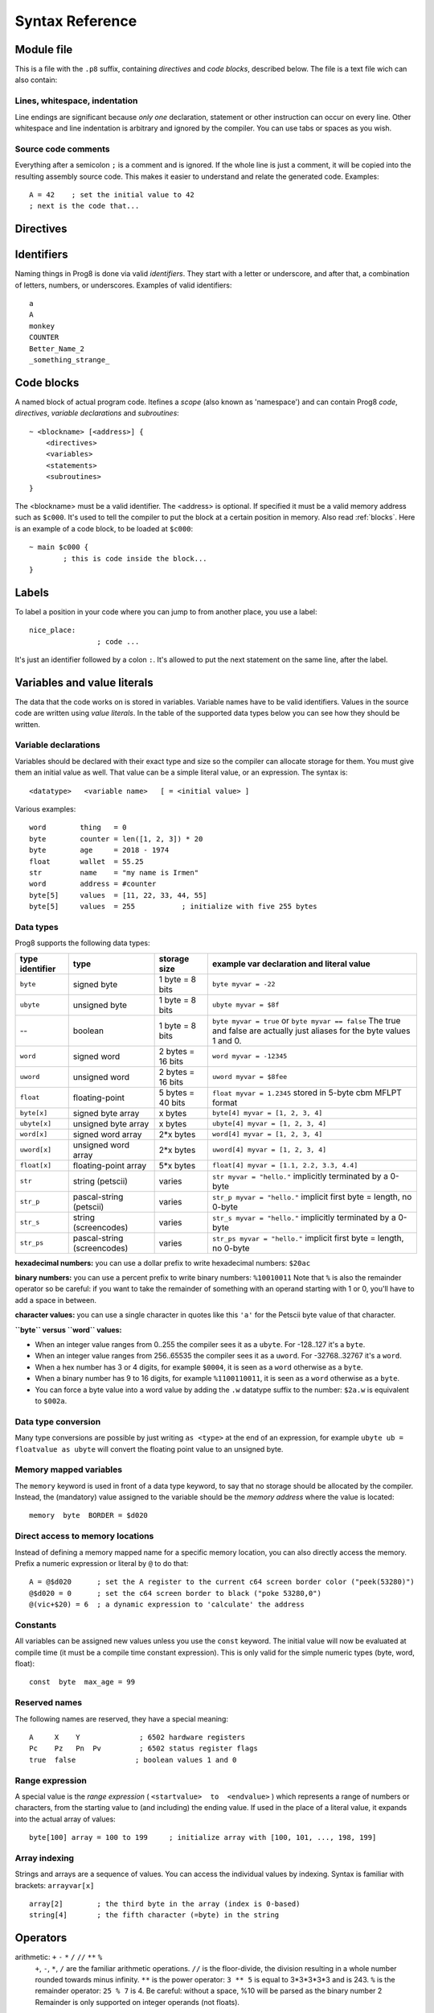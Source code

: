 .. _syntaxreference:

================
Syntax Reference
================

Module file
-----------

This is a file with the ``.p8`` suffix, containing *directives* and *code blocks*, described below.
The file is a text file wich can also contain:

Lines, whitespace, indentation
^^^^^^^^^^^^^^^^^^^^^^^^^^^^^^

Line endings are significant because *only one* declaration, statement or other instruction can occur on every line.
Other whitespace and line indentation is arbitrary and ignored by the compiler.
You can use tabs or spaces as you wish.

Source code comments
^^^^^^^^^^^^^^^^^^^^

Everything after a semicolon ``;`` is a comment and is ignored.
If the whole line is just a comment, it will be copied into the resulting assembly source code.
This makes it easier to understand and relate the generated code. Examples::

	A = 42    ; set the initial value to 42
	; next is the code that...


.. _directives:

Directives
-----------

.. data:: %output <type>

	Level: module.
	Global setting, selects program output type. Default is ``prg``.

	- type ``raw`` : no header at all, just the raw machine code data
	- type ``prg`` : C64 program (with load address header)


.. data:: %launcher <type>

	Level: module.
	Global setting, selects the program launcher stub to use.
	Only relevant when using the ``prg`` output type. Defaults to ``basic``.

	- type ``basic`` : add a tiny C64 BASIC program, whith a SYS statement calling into the machine code
	- type ``none`` : no launcher logic is added at all


.. data:: %zeropage <style>

    Level: module.
    Global setting, select ZeroPage handling style. Defaults to ``kernalsafe``.

    - style ``kernalsafe`` -- use the part of the ZP that is 'free' or only used by BASIC routines,
      and don't change anything else.  This allows full use of KERNAL ROM routines (but not BASIC routines),
      including default IRQs during normal system operation.
    - style ``basicsafe`` -- the most restricted mode; only use the handful 'free' addresses in the ZP, and don't
      touch change anything else. This allows full use of BASIC and KERNAL ROM routines including default IRQs
      during normal system operation.
    - style ``full`` -- claim the whole ZP for variables for the program, overwriting everything,
      except the few addresses mentioned above that are used by the system's IRQ routine.
      Even though the default IRQ routine is still active, it is impossible to use most BASIC and KERNAL ROM routines.
      This includes many floating point operations and several utility routines that do I/O, such as ``print_string``.
      It is also not possible to cleanly exit the program, other than resetting the machine.
      This option makes programs smaller and faster because many more variables can
      be stored in the ZP, which is more efficient.

    Also read :ref:`zeropage`.

.. data:: %zpreserved <fromaddress>,<toaddress>

    Level: module.
    Global setting, can occur multiple times. It allows you to reserve or 'block' a part of the zeropage so
    that it will not be used by the compiler.


.. data:: %address <address>

	Level: module.
	Global setting, set the program's start memory address

	- default for ``raw`` output is ``$c000``
	- default for ``prg`` output is ``$0801``
	- cannot be changed if you select ``prg`` with a ``basic`` launcher;
	  then it is always ``$081e`` (immediately after the BASIC program), and the BASIC program itself is always at ``$0801``.
	  This is because the C64 expects BASIC programs to start at this address.


.. data:: %import <name>

	Level: module, block.
	This reads and compiles the named module source file as part of your current program.
	Symbols from the imported module become available in your code,
	without a module or filename prefix.
	You can import modules one at a time, and importing a module more than once has no effect.


.. data:: %option <option> [, <option> ...]

	Level: module.
	Sets special compiler options.
	For now, only the ``enable_floats`` option is recognised, which will tell the compiler
	to deal with floating point numbers (by using various subroutines from the Commodore-64 kernal).
	Otherwise, floating point support is not enabled.


.. data:: %asmbinary "<filename>" [, <offset>[, <length>]]

	Level: block.
        This directive can only be used inside a block.
        The assembler will include the file as binary bytes at this point, prog8 will not process this at all.
        The optional offset and length can be used to select a particular piece of the file.

.. data:: %asminclude "<filename>", scopelabel

	Level: block.
        This directive can only be used inside a block.
        The assembler will include the file as raw assembly source text at this point,
        prog8 will not process this at all, with one exception: the labels.
        The scopelabel argument will be used as a prefix to access the labels from the included source code,
        otherwise you would risk symbol redefinitions or duplications.

.. data:: %breakpoint

	Level: block, subroutine.
	Defines a debugging breakpoint at this location. See :ref:`debugging`

.. data:: %asm {{ ... }}

	Level: block, subroutine.
	Declares that there is *inline assembly code* in the lines enclosed by the curly braces.
	This code will be written as-is into the generated output file.
	The assembler syntax used should be for the 3rd party cross assembler tool that Prog8 uses.
	Note that the start and end markers are both *double curly braces* to minimize the chance
	that the inline assembly itself contains either of those. If it does contain a ``}}``,
 	the parsing of the inline assembler block will end prematurely and cause compilation errors.


Identifiers
-----------

Naming things in Prog8 is done via valid *identifiers*. They start with a letter or underscore,
and after that, a combination of letters, numbers, or underscores. Examples of valid identifiers::

	a
	A
	monkey
	COUNTER
	Better_Name_2
	_something_strange_


Code blocks
-----------

A named block of actual program code. Itefines a *scope* (also known as 'namespace') and
can contain Prog8 *code*, *directives*, *variable declarations* and *subroutines*::

    ~ <blockname> [<address>] {
        <directives>
        <variables>
        <statements>
        <subroutines>
    }

The <blockname> must be a valid identifier.
The <address> is optional. If specified it must be a valid memory address such as ``$c000``.
It's used to tell the compiler to put the block at a certain position in memory.
Also read :ref:`blocks`.  Here is an example of a code block, to be loaded at ``$c000``::

	~ main $c000 {
		; this is code inside the block...
	}



Labels
------

To label a position in your code where you can jump to from another place, you use a label::

	nice_place:
			; code ...

It's just an identifier followed by a colon ``:``. It's allowed to put the next statement on
the same line, after the label.


Variables and value literals
----------------------------

The data that the code works on is stored in variables. Variable names have to be valid identifiers.
Values in the source code are written using *value literals*. In the table of the supported
data types below you can see how they should be written.


Variable declarations
^^^^^^^^^^^^^^^^^^^^^

Variables should be declared with their exact type and size so the compiler can allocate storage
for them. You must give them an initial value as well. That value can be a simple literal value,
or an expression. The syntax is::

	<datatype>   <variable name>   [ = <initial value> ]

Various examples::

    word        thing   = 0
    byte        counter = len([1, 2, 3]) * 20
    byte        age     = 2018 - 1974
    float       wallet  = 55.25
    str         name    = "my name is Irmen"
    word        address = #counter
    byte[5]     values  = [11, 22, 33, 44, 55]
    byte[5]     values  = 255           ; initialize with five 255 bytes



Data types
^^^^^^^^^^

Prog8 supports the following data types:

===============  =======================  =================  =========================================
type identifier  type                     storage size       example var declaration and literal value
===============  =======================  =================  =========================================
``byte``         signed byte              1 byte = 8 bits    ``byte myvar = -22``
``ubyte``        unsigned byte            1 byte = 8 bits    ``ubyte myvar = $8f``
--               boolean                  1 byte = 8 bits    ``byte myvar = true`` or ``byte myvar == false``
                                                             The true and false are actually just aliases
                                                             for the byte values 1 and 0.
``word``         signed word              2 bytes = 16 bits  ``word myvar = -12345``
``uword``        unsigned word            2 bytes = 16 bits  ``uword myvar = $8fee``
``float``        floating-point           5 bytes = 40 bits  ``float myvar = 1.2345``
                                                             stored in 5-byte cbm MFLPT format
``byte[x]``      signed byte array        x bytes            ``byte[4] myvar = [1, 2, 3, 4]``
``ubyte[x]``     unsigned byte array      x bytes            ``ubyte[4] myvar = [1, 2, 3, 4]``
``word[x]``      signed word array        2*x bytes          ``word[4] myvar = [1, 2, 3, 4]``
``uword[x]``     unsigned word array      2*x bytes          ``uword[4] myvar = [1, 2, 3, 4]``
``float[x]``     floating-point array     5*x bytes          ``float[4] myvar = [1.1, 2.2, 3.3, 4.4]``
``str``          string (petscii)         varies             ``str myvar = "hello."``
                                                             implicitly terminated by a 0-byte
``str_p``        pascal-string (petscii)  varies             ``str_p myvar = "hello."``
                                                             implicit first byte = length, no 0-byte
``str_s``        string (screencodes)     varies             ``str_s myvar = "hello."``
                                                             implicitly terminated by a 0-byte
``str_ps``       pascal-string            varies             ``str_ps myvar = "hello."``
                 (screencodes)                               implicit first byte = length, no 0-byte
===============  =======================  =================  =========================================


**hexadecimal numbers:** you can use a dollar prefix to write hexadecimal numbers: ``$20ac``

**binary numbers:** you can use a percent prefix to write binary numbers: ``%10010011``
Note that ``%`` is also the remainder operator so be careful: if you want to take the remainder
of something with an operand starting with 1 or 0, you'll have to add a space in between.

**character values:** you can use a single character in quotes like this ``'a'`` for the Petscii byte value of that character.


**``byte`` versus ``word`` values:**

- When an integer value ranges from 0..255 the compiler sees it as a ``ubyte``.  For -128..127 it's a ``byte``.
- When an integer value ranges from 256..65535 the compiler sees it as a ``uword``.  For -32768..32767 it's a ``word``.
- When a hex number has 3 or 4 digits, for example ``$0004``, it is seen as a ``word`` otherwise as a ``byte``.
- When a binary number has 9 to 16 digits, for example ``%1100110011``, it is seen as a ``word`` otherwise as a ``byte``.
- You can force a byte value into a word value by adding the ``.w`` datatype suffix to the number: ``$2a.w`` is equivalent to ``$002a``.


.. todo::

    omit the array size in the var decl if an initialization array is given?

    **@todo pointers/addresses?  (as opposed to normal WORDs)**


Data type conversion
^^^^^^^^^^^^^^^^^^^^
Many type conversions are possible by just writing ``as <type>`` at the end of an expression,
for example ``ubyte ub = floatvalue as ubyte`` will convert the floating point value to an unsigned byte.


Memory mapped variables
^^^^^^^^^^^^^^^^^^^^^^^

The ``memory`` keyword is used in front of a data type keyword, to say that no storage
should be allocated by the compiler. Instead, the (mandatory) value assigned to the variable
should be the *memory address* where the value is located::

	memory  byte  BORDER = $d020


Direct access to memory locations
^^^^^^^^^^^^^^^^^^^^^^^^^^^^^^^^^
Instead of defining a memory mapped name for a specific memory location, you can also
directly access the memory. Prefix a numeric expression or literal by ``@`` to do that::

    A = @$d020      ; set the A register to the current c64 screen border color ("peek(53280)")
    @$d020 = 0      ; set the c64 screen border to black ("poke 53280,0")
    @(vic+$20) = 6  ; a dynamic expression to 'calculate' the address


Constants
^^^^^^^^^

All variables can be assigned new values unless you use the ``const`` keyword.
The initial value will now be evaluated at compile time (it must be a compile time constant expression).
This is only valid for the simple numeric types (byte, word, float)::

	const  byte  max_age = 99


Reserved names
^^^^^^^^^^^^^^

The following names are reserved, they have a special meaning::

	A     X    Y              ; 6502 hardware registers
	Pc    Pz   Pn  Pv         ; 6502 status register flags
	true  false              ; boolean values 1 and 0


Range expression
^^^^^^^^^^^^^^^^

A special value is the *range expression* ( ``<startvalue>  to  <endvalue>`` )
which represents a range of numbers or characters,
from the starting value to (and including) the ending value.
If used in the place of a literal value, it expands into the actual array of values::

	byte[100] array = 100 to 199     ; initialize array with [100, 101, ..., 198, 199]


Array indexing
^^^^^^^^^^^^^^

Strings and arrays are a sequence of values. You can access the individual values by indexing.
Syntax is familiar with brackets:  ``arrayvar[x]`` ::

    array[2]        ; the third byte in the array (index is 0-based)
    string[4]       ; the fifth character (=byte) in the string



Operators
---------

.. todo::
    address-of: ``#``
	    Takes the address of the symbol following it:   ``word  address =  #somevar``


arithmetic: ``+``  ``-``  ``*``  ``/``  ``//`` ``**``  ``%``
    ``+``, ``-``, ``*``, ``/`` are the familiar arithmetic operations.
    ``//`` is the floor-divide, the division resulting in a whole number rounded towards minus infinity.
    ``**`` is the power operator: ``3 ** 5`` is equal to 3*3*3*3*3 and is 243.
    ``%`` is the remainder operator: ``25 % 7`` is 4.  Be careful: without a space, %10 will be parsed as the binary number 2
    Remainder is only supported on integer operands (not floats).


bitwise arithmetic: ``&``  ``|``  ``^``  ``~``
	``&`` is bitwise and, ``|`` is bitwise or, ``^`` is bitwise xor, ``~`` is bitwise invert (this one is an unary operator)

assignment: ``=``
    Sets the target on the LHS (left hand side) of the operator to the value of the expression on the RHS (right hand side).
    Note that an assignment sometimes is not possible or supported.

augmented assignment: ``+=``  ``-=``  ``*=``  ``/=``  ``**=``  ``&=``  ``|=``  ``^=``
	Syntactic sugar; ``A += X`` is equivalent to ``A = A + X``

postfix increment and decrement: ``++``  ``--``
	Syntactic sugar; ``A++`` is equivalent to ``A = A + 1``, and ``A--`` is equivalent to ``A = A - 1``.
	Because these operations are so common, we have these short forms.

comparison: ``!=``  ``<``  ``>``  ``<=``  ``>=``
	Equality, Inequality, Less-than, Greater-than, Less-or-Equal-than, Greater-or-Equal-than comparisons.
	The result is a 'boolean' value 'true' or 'false' (which in reality is just a byte value of 1 or 0).

logical:  ``not``  ``and``  ``or``  ``xor``
	These operators are the usual logical operations that are part of a logical expression to reason
	about truths (boolean values). The result of such an expression is a 'boolean' value 'true' or 'false'
	(which in reality is just a byte value of 1 or 0).

range creation:  ``to``
	Creates a range of values from the LHS value to the RHS value, inclusive.
	These are mainly used in for loops to set the loop range. Example::

		0 to 7		; range of values 0, 1, 2, 3, 4, 5, 6, 7  (constant)

		A = 5
		X = 10
		A to X		; range of 5, 6, 7, 8, 9, 10

		byte[4] array = 10 to 13   ; sets the array to [1, 2, 3, 4]

		for  i  in  0 to 127  {
			; i loops 0, 1, 2, ... 127
		}


precedence grouping in expressions, or subroutine parameter list:  ``(`` *expression* ``)``
	Parentheses are used to group parts of an expression to change the order of evaluation.
	(the subexpression inside the parentheses will be evaluated first):
	``(4 + 8) * 2`` is 24 instead of 20.

	Parentheses are also used in a subroutine call, they follow the name of the subroutine and contain
	the list of arguments to pass to the subroutine:   ``big_function(1, 99)``


Subroutine / function calls
---------------------------

You call a subroutine like this::

        [ result = ]  subroutinename_or_address ( [argument...] )

        ; example:
        resultvariable  =  subroutine ( arg1, arg2, arg3 )

Arguments are separated by commas. The argument list can also be empty if the subroutine
takes no parameters.



Subroutine definitions
----------------------

The syntax is::

        sub   <identifier>  ( [parameters] )  [ -> returntype ]  {
                ... statements ...
        }

        ; example:
        sub  triple_something (word amount) -> word  {
        	return  X * 3
        }

The open curly brace must immediately follow the subroutine result specification on the same line,
and can have nothing following it. The close curly brace must be on its own line as well.
The parameters is a (possibly empty) comma separated list of "<datatype> <parametername>" pairs specifying the input parameters.
The return type has to be specified if the subroutine returns a value.

.. todo::
    asmsub with assigning memory address to refer to predefined ROM subroutines
    asmsub with a regular body to precisely control what registers are used to call the subroutine


Loops
-----

for loop
^^^^^^^^

The loop variable must be a register or a byte/word variable. It must be defined in the local scope (to reuse
an existing variable), or you can declare it in the for loop directly to make a new one that is only visible
in the body of the for loop.
The expression that you loop over can be anything that supports iteration (such as ranges like ``0 to 100``,
array variables and strings) *except* floating-point arrays (because a floating-point loop variable is not supported).

You can use a single statement, or a statement block like in the example below::

	for [byte | word]  <loopvar>  in  <expression>  [ step <amount> ]   {
		; do something...
		break		; break out of the loop
		continue	; immediately enter next iteration
	}

For example, this is a for loop using the existing byte variable ``i`` to loop over a certain range of numbers::

    for i in 20 to 155 {
        ; do something
    }

And this is a loop over the values of the array ``fibonacci_numbers`` where the loop variable is declared in the loop itself::

    word[20] fibonacci_numbers = [0, 1, 1, 2, 3, 5, 8, 13, 21, 34, 55, 89, 144, 233, 377, 610, 987, 1597, 2584, 4181]

    for word fibnr in fibonacci_numbers {
        ; do something
    }


while loop
^^^^^^^^^^

As long as the condition is true (1), repeat the given statement(s).
You can use a single statement, or a statement block like in the example below::

	while  <condition>  {
		; do something...
		break		; break out of the loop
		continue	; immediately enter next iteration
	}


repeat--until loop
^^^^^^^^^^^^^^^^^^

Until the given condition is true (1), repeat the given statement(s).
You can use a single statement, or a statement block like in the example below::

	repeat  {
		; do something...
		break		; break out of the loop
		continue	; immediately enter next iteration
	} until  <condition>


Conditional Execution and Jumps
-------------------------------

Unconditional jump
^^^^^^^^^^^^^^^^^^

To jump to another part of the program, you use a ``goto`` statement with an addres or the name
of a label or subroutine::

	goto  $c000		; address
	goto  name		; label or subroutine


Notice that this is a valid way to end a subroutine (you can either ``return`` from it, or jump
to another piece of code that eventually returns).


Conditional execution
^^^^^^^^^^^^^^^^^^^^^

With the 'if' / 'else' statement you can execute code depending on the value of a condition::

	if  <expression>  <statements>  [else  <statements> ]

where <statements> can be just a single statement for instance just a ``goto``, or it can be a block such as this::

	if  <expression> {
		<statements>
	} else {
	  	<alternative statements>
	}


**Special status register branch form:**

There is a special form of the if-statement that immediately translates into one of the 6502's branching instructions.
It is almost the same as the regular if-statement but it lacks a contional expression part, because the if-statement
itself defines on what status register bit it should branch on::

	if_XX  <statements>  [else  <statements> ]

where <statements> can be just a single statement for instance just a ``goto``, or it can be a block such as this::

	if_XX {
		<statements>
	} else {
	  	<alternative statements>
	}

The XX corresponds to one of the eigth branching instructions so the possibilities are:
``if_cs``, ``if_cc``, ``if_eq``, ``if_ne``, ``if_pl``, ``if_mi``, ``if_vs`` and ``if_vc``.
It can also be one of the four aliases that are easier to read: ``if_z``, ``if_nz``, ``if_pos`` and ``if_neg``.
